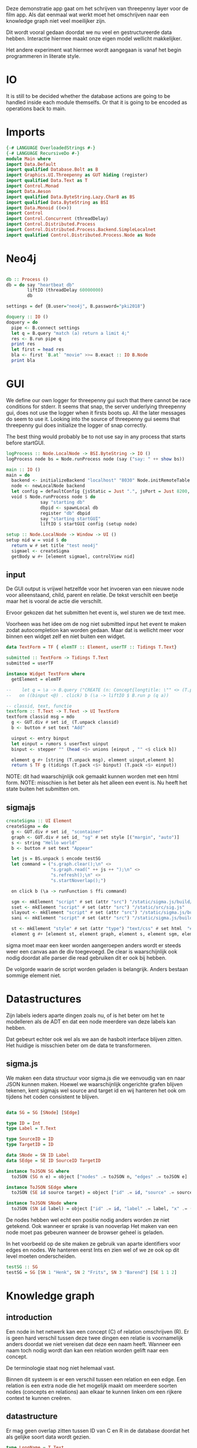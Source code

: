 Deze demonstratie app gaat om het schrijven van threepenny layer voor de film app.
Als dat eenmaal wat werkt moet het omschrijven naar een knowledge graph niet veel moeilijker zijn.

Dit wordt vooral gedaan doordat we nu veel en gestructureerde data hebben. Interactie hiermee maakt onze eigen model wellicht makkelijker.

Het andere experiment wat hiermee wordt aangegaan is vanaf het begin programmeren in literate style.

* IO
It is still to be decided whether the database actions are going to be handled inside each module themselfs. Or that it is going to be encoded as operations back to main.

* Imports 
#+begin_src haskell :tangle ./Main.hs :comments both
{-# LANGUAGE OverloadedStrings #-}
{-# LANGUAGE RecursiveDo #-}
module Main where
import Data.Default
import qualified Database.Bolt as B
import Graphics.UI.Threepenny as GUT hiding (register)
import qualified Data.Text as T
import Control.Monad 
import Data.Aeson
import qualified Data.ByteString.Lazy.Char8 as BS
import qualified Data.ByteString as BSI
import Data.Monoid ((<>))
import Control
import Control.Concurrent (threadDelay)
import Control.Distributed.Process
import Control.Distributed.Process.Backend.SimpleLocalnet
import qualified Control.Distributed.Process.Node as Node

#+end_src 

* Neo4j

#+begin_src haskell :tangle ./Main.hs :comments both

db :: Process ()
db = do say "heartbeat db" 
        liftIO (threadDelay 60000000)
        db

settings = def {B.user="neo4j", B.password="pki2018"}

doquery :: IO ()
doquery = do
  pipe <- B.connect settings
  let q = B.query "match (a) return a limit 4;"
  res <- B.run pipe q
  print res
  let first = head res
  bla <- first `B.at` "movie" >>= B.exact :: IO B.Node
  print bla
#+end_src

* GUI
:PROPERTIES:
:header-args: :tangle ./Main.hs :comments both
:END:

We define our own logger for threepenny gui such that there cannot be race conditions for stderr.
It seems that snap, the server underlying threepenny gui, does not use the logger when it firsts boots up.
All the later messages do seem to use it. Looking into the source of threepenny gui seems that threepenny gui does initialize the logger of snap correctly.

The best thing would probably be to not use say in any process that starts before startGUI.
#+begin_src haskell 
  logProcess :: Node.LocalNode -> BSI.ByteString -> IO ()
  logProcess node bs = Node.runProcess node (say ("say: " ++ show bs))

  main :: IO ()
  main = do
    backend <- initializeBackend "localhost" "8030" Node.initRemoteTable
    node <- newLocalNode backend
    let config = defaultConfig {jsStatic = Just ".", jsPort = Just 8200, jsLog = logProcess node} 
    void $ Node.runProcess node $ do
               say "starting db"
               dbpid <- spawnLocal db
               register "db" dbpid
               say "starting startGUI"
               liftIO $ startGUI config (setup node)

  setup :: Node.LocalNode -> Window -> UI ()
  setup nid w = void $ do
    return w # set title "test neo4j"
    sigmael <- createSigma
    getBody w #+ [element sigmael, controlView nid]
#+end_src

** input
De GUI output is vrijwel hetzelfde voor het invoeren van een nieuwe node voor alleenstaand, child, parent en relatie.
De tekst verschilt een beetje maar het is vooral de actie die verschilt.

Ervoor gekozen dat het submitten het event is, wel sturen we de text mee. 

Voorheen was het idee om de nog niet submitted input het event te maken zodat autocompletion kan worden gedaan.
Maar dat is wellicht meer voor binnen een widget zelf en niet buiten een widget.
#+begin_src haskell
data TextForm = TF { elemTF :: Element, userTF :: Tidings T.Text} 

submitted :: TextForm -> Tidings T.Text
submitted = userTF 

instance Widget TextForm where
  getElement = elemTF 

--    let q = \a -> B.query ("CREATE (n: Concept{longtitle: \"" <> (T.pack a) <> "\"} )")
--   on ((binput <@) . click) b (\a -> liftIO $ B.run p (q a))

-- classid, text, functie
textform :: T.Text -> T.Text -> UI TextForm
textform classid msg = mdo
  g <- GUT.div # set id_ (T.unpack classid)
  b <- button # set text "Add"

  uinput <- entry binput
  let einput = rumors $ userText uinput
  binput <- stepper "" (head <$> unions [einput , "" <$ click b])

  element g #+ [string (T.unpack msg), element uinput,element b] 
  return $ TF g (tidings (T.pack <$> binput) (T.pack <$> einput))
#+end_src

NOTE: dit had waarschijnlijk ook gemaakt kunnen worden met een html form.
NOTE: misschien is het beter als het alleen een event is. Nu heeft het state buiten het submitten om.

** sigmajs

#+begin_src haskell
  createSigma :: UI Element
  createSigma = do
    g <- GUT.div # set id_ "scontainer"
    graph <- GUT.div # set id_ "sg" # set style [("margin", "auto")]
    s <- string "Hello world"
    b <- button # set text "Appear"
    
    let js = BS.unpack $ encode testSG
    let command = ("s.graph.clear();\n" <>
                   "s.graph.read(" ++ js ++ ");\n" <>
                   "s.refresh();\n" <>
                   "s.startNoverlap();")

    on click b (\a -> runFunction $ ffi command)

    sgm <- mkElement "script" # set (attr "src") "/static/sigma.js/build/sigma.min.js"
    sset <- mkElement "script" # set (attr "src") "/static/src/sig.js"
    slayout <- mkElement "script" # set (attr "src") "/static/sigma.js/build/plugins/sigma.layout.noverlap.min.js"
    sani <- mkElement "script" # set (attr "src") "/static/sigma.js/build/plugins/sigma.plugins.animate.min.js"

    st <- mkElement "style" # set (attr "type") "text/css" # set html  "#sg {max-width: 400px; height: 400px; margin: auto;}"
    element g #+ [element st, element graph, element s, element sgm, element sani, element slayout, element sset, element b]
#+end_src

sigma moet maar een keer worden aangeroepen anders wordt er steeds weer een canvas aan de div toegevoegd.
De clear is waarschijnlijk ook nodig doordat alle parser die read gebruiken dit er ook bij hebben.

De volgorde waarin de script worden geladen is belangrijk. Anders bestaan sommige element niet.

* Datastructures
:PROPERTIES:
:header-args: :tangle ./Main.hs :comments both
:END:

Zijn labels ieders aparte dingen zoals nu, of is het beter om het te modelleren als de ADT en dat een node meerdere van deze labels kan hebben.

Dat gebeurt echter ook wel als we aan de hasbolt interface blijven zitten. Het huidige is misschien beter om de data te transformeren.

** sigma.js
We maken een data structuur voor sigma.js die we eenvoudig van en naar JSON kunnen maken.
Hoewel we waarschijnlijk ongerichte grafen blijven tekenen, kent sigmajs wel source and target id en wij hanteren het ook om tijdens het coden consistent te blijven.

#+begin_src haskell

data SG = SG [SNode] [SEdge]

type ID = Int
type Label = T.Text

type SourceID = ID
type TargetID = ID

data SNode = SN ID Label
data SEdge = SE ID SourceID TargetID

instance ToJSON SG where
  toJSON (SG n e) = object ["nodes" .= toJSON n, "edges" .= toJSON e]

instance ToJSON SEdge where
  toJSON (SE id source target) = object ["id" .= id, "source" .= source, "target" .= target]

instance ToJSON SNode where
  toJSON (SN id label) = object ["id" .= id, "label" .= label, "x" .= (20 :: Int), "y" .= (30 :: Int), "size" .= (10 :: Int)]
#+end_src

De nodes hebben wel echt een positie nodig anders worden ze niet getekend. Ook wanneer er sprake is van nooverlap
Het maken van een node moet pas gebeuren wanneer de browser geheel is geladen.

In het voorbeeld op de site maken ze gebruik van aparte identifiers voor edges en nodes. We hanteren eerst Ints en zien wel of we ze ook op dit level moeten onderscheiden.

#+begin_src haskell
testSG :: SG
testSG = SG [SN 1 "Henk", SN 2 "Frits", SN 3 "Barend"] [SE 1 1 2]
#+end_src




* Knowledge graph
** introduction
Een node in het netwerk kan een concept (C) of relation omschrijven (R). 
Er is geen hard verschil tussen deze twee dingen een relatie is voornamelijk anders doordat we niet vereisen dat deze een naam heeft.
Wanneer een naam toch nodig wordt dan kan een relation worden gelift naar een concept.

De terminologie staat nog niet helemaal vast.

Binnen dit systeem is er een verschil tussen een relation en een edge. Een relation is een extra node die het mogelijk maakt om meerdere soorten nodes (concepts en relations) aan elkaar te kunnen linken om een rijkere context te kunnen creëren.

** datastructure
Er mag geen overlap zitten tussen ID van C en R in de database doordat het als gelijke soort data wordt gezien.

#+begin_src haskell
type LongName = T.Text
data Node = C LongName T.Text | R T.Text

data NeoNode = NN ID Node
data NeoRel = NR ID ID ID 
#+end_src 

Voor nu maken we gebruik van eenvoudige relaties, maar in de toekomst moet er ruimte zijn om vermoedens en dergelijken aan te kunnen geven.
Verder hanteren we alleen een LongName op het moment. In de toekomst moet er ook een shortname komen zodat we de namen bij nodes klein kunnen houden.

Het idee van de longname is dat we deze ook uniek kunnen houden.

Ook zet de huidige methode het geheel vast op één label. We moeten eens kijken of dit te limiterend werkt.

* Conversion
Vanuit Neo4j hasbolt krijgen we eerst een blob data van het type record
#+begin_src haskell :export none
type Record = Map Text Value
#+end_src

Waar Text de naam van de identifier is die je hebt gebruikt in je query en value een structuur is. In deze structuur wordt er geen onderscheid gemaakt tussen primitieve datatypes, nodes en edges.
Daarvoor gebruik je de "exact" functie die onderdeel uitmaakt van de recordtypes typeclass.

Stap één is dus ook het converteren van deze ongestructureerde data naar nodes en relationships.


collect function en dan een toNodes schrijven

* TODOs
** invoer
*** database connection
*** DONE GUI
    CLOSED: [2018-01-08 Mon 15:28]
*** parent
*** child
*** friendship
** zoeken
** DONE data verwijderen uit database
   CLOSED: [2018-01-08 Mon 14:37]
** test data invoeren

